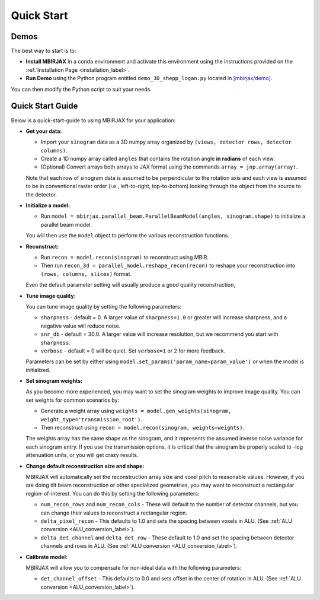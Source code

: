 ===========
Quick Start
===========

Demos
~~~~~


The best way to start is to:

- **Install MBIRJAX** in a conda environment and activate this environment using the instructions provided on the :ref:`Installation Page <installation_label>`.

- **Run Demo** using the Python program entitled ``demo_3D_shepp_logan.py`` located in `[mbirjax/demo] <https://github.com/cabouman/mbirjax/tree/main/demo>`__.

You can then modify the Python script to suit your needs.

Quick Start Guide
~~~~~~~~~~~~~~~~~

Below is a quick-start-guide to using MBIRJAX for your application:

- **Get your data:**

  - Import your ``sinogram`` data as a 3D numpy array organized by ``(views, detector rows, detector columns)``.

  - Create a 1D numpy array called ``angles`` that contains the rotation angle **in radians** of each view.

  - (Optional) Convert arrays both arrays to JAX format using the commands ``array = jnp.array(array)``.

  Note that each row of sinogram data is assumed to be perpendicular to the rotation axis and each view is assumed to be in conventional raster order (i.e., left-to-right, top-to-bottom) looking through the object from the source to the detector.


- **Initialize a model:**

  - Run ``model = mbirjax.parallel_beam.ParallelBeamModel(angles, sinogram.shape)`` to initialize a parallel beam model.

  You will then use the ``model`` object to perform the various reconstruction functions.


- **Reconstruct:**

  - Run ``recon = model.recon(sinogram)`` to reconstruct using MBIR.

  - Then run ``recon_3d = parallel_model.reshape_recon(recon)`` to reshape your reconstruction into ``(rows, columns, slices)`` format.

  Even the default parameter setting will usually produce a good quality reconstruction,


- **Tune image quality:**

  You can tune image quality by setting the following parameters:

  - ``sharpness`` -  default = 0. A larger value of ``sharpness=1.0`` or greater will increase sharpness, and a negative value will reduce noise.
  - ``snr_db`` - default = 30.0. A larger value will increase resolution, but we recommend you start with ``sharpness``.
  - ``verbose`` - default = 0 will be quiet. Set ``verbose=1`` or 2 for more feedback.

  Parameters can be set by either using ``model.set_params('param_name=param_value')`` or when the model is initialized.

- **Set sinogram weights:**

  As you become more experienced, you may want to set the sinogram weights to improve image quality.
  You can set weights for common scenarios by:

  - Generate a weight array using ``weights = model.gen_weights(sinogram, weight_type='transmission_root')``.
  - Then reconstruct using ``recon = model.recon(sinogram, weights=weights)``.

  The weights array has the same shape as the sinogram, and it represents the assumed inverse noise variance for each sinogram entry.
  If you use the transmission options, it is critical that the sinogram be properly scaled to -log attenuation units, or you will get crazy results.

- **Change default reconstruction size and shape:**

  MBIRJAX will automatically set the reconstruction array size and voxel pitch to reasonable values.
  However, if you are doing tilt beam reconstruction or other specialized geometries, you may want to reconstruct a rectangular region-of-interest.
  You can do this by setting the following parameters:

  - ``num_recon_rows`` and  ``num_recon_cols`` -  These will default to the number of detector channels, but you can change their values to reconstruct a rectangular region.
  - ``delta_pixel_recon`` - This defaults to 1.0 and sets the spacing between voxels in ALU. (See :ref:`ALU conversion <ALU_conversion_label>`).
  - ``delta_det_channel`` and ``delta_det_row`` - These default to 1.0 and set the spacing between detector channels and rows in ALU. (See :ref:`ALU conversion <ALU_conversion_label>`).

- **Calibrate model:**

  MBIRJAX will allow you to compensate for non-ideal data with the following parameters:

  - ``det_channel_offset`` - This defaults to 0.0 and sets offset in the center of rotation in ALU. (See :ref:`ALU conversion <ALU_conversion_label>`).


